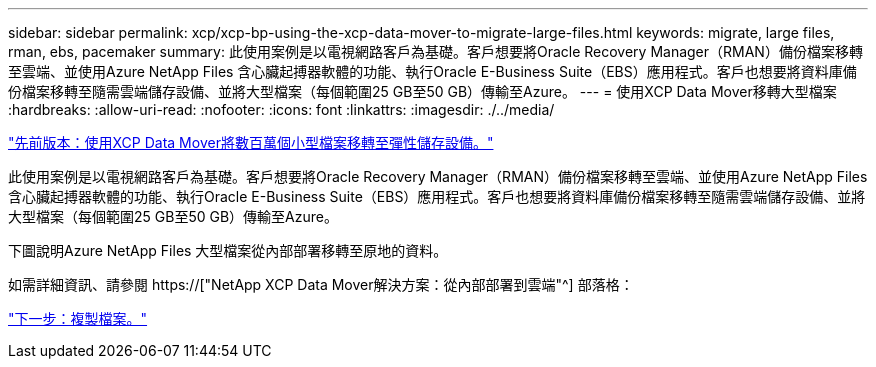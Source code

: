 ---
sidebar: sidebar 
permalink: xcp/xcp-bp-using-the-xcp-data-mover-to-migrate-large-files.html 
keywords: migrate, large files, rman, ebs, pacemaker 
summary: 此使用案例是以電視網路客戶為基礎。客戶想要將Oracle Recovery Manager（RMAN）備份檔案移轉至雲端、並使用Azure NetApp Files 含心臟起搏器軟體的功能、執行Oracle E-Business Suite（EBS）應用程式。客戶也想要將資料庫備份檔案移轉至隨需雲端儲存設備、並將大型檔案（每個範圍25 GB至50 GB）傳輸至Azure。 
---
= 使用XCP Data Mover移轉大型檔案
:hardbreaks:
:allow-uri-read: 
:nofooter: 
:icons: font
:linkattrs: 
:imagesdir: ./../media/


link:xcp-bp-using-the-xcp-data-mover-to-migrate-millions-of-small-files-to-flexible-storage.html["先前版本：使用XCP Data Mover將數百萬個小型檔案移轉至彈性儲存設備。"]

[role="lead"]
此使用案例是以電視網路客戶為基礎。客戶想要將Oracle Recovery Manager（RMAN）備份檔案移轉至雲端、並使用Azure NetApp Files 含心臟起搏器軟體的功能、執行Oracle E-Business Suite（EBS）應用程式。客戶也想要將資料庫備份檔案移轉至隨需雲端儲存設備、並將大型檔案（每個範圍25 GB至50 GB）傳輸至Azure。

下圖說明Azure NetApp Files 大型檔案從內部部署移轉至原地的資料。

如需詳細資訊、請參閱 https://["NetApp XCP Data Mover解決方案：從內部部署到雲端"^] 部落格：

link:xcp-bp-duplicate-files.html["下一步：複製檔案。"]
